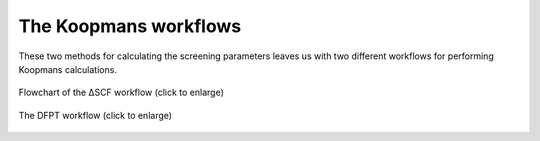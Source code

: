 The Koopmans workflows
======================

These two methods for calculating the screening parameters leaves us with two different workflows for performing Koopmans calculations.

.. figure:: figures/dscf_workflow.svg
    :alt: The ΔSCF workflow
    :align: center
    :width: 1398
    
    Flowchart of the ΔSCF workflow (click to enlarge)

.. figure:: figures/dfpt_workflow.svg
    :alt: Flowchart of the DFPT workflow
    :align: center
    :width: 918
    
    The DFPT workflow (click to enlarge)
